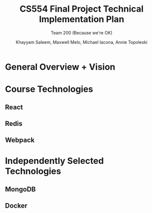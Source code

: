 #+TITLE: CS554 Final Project Technical Implementation Plan
#+SUBTITLE: Team 200 (Because we're OK)
#+AUTHOR: Khayyam Saleem, Maxwell Melo, Michael Iacona, Annie Topoleski
#+OPTIONS: toc:nil num:nil
#+LaTeX_HEADER: \usepackage[1.0in]{geometry}

* General Overview + Vision
* Course Technologies
** React
** Redis
** Webpack
* Independently Selected Technologies
** MongoDB
** Docker
